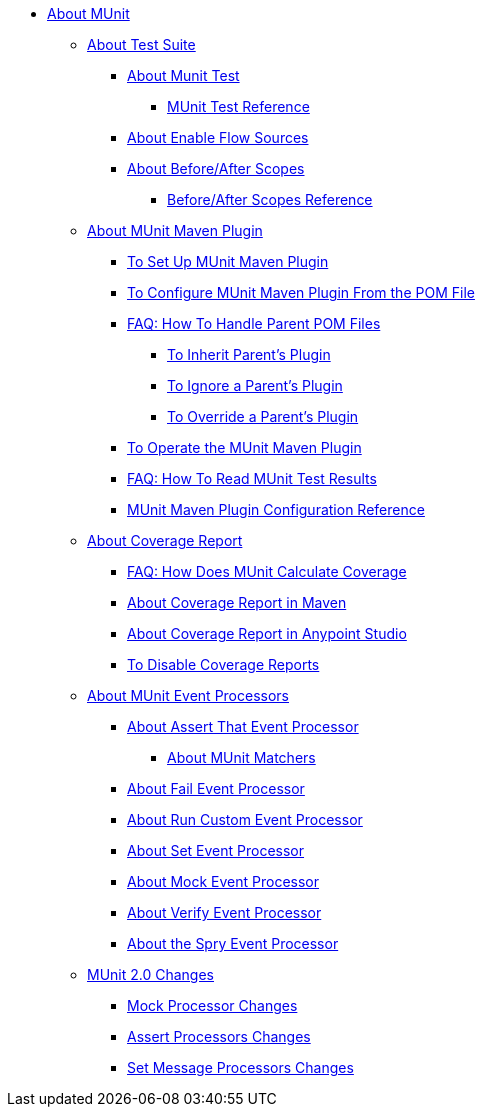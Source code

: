 // MUNit 2.0 TOC
//QQ: Add MUnit test suite global configuration reference
//QQ: Add MUnit maven dependencies information
* link:/munit/v/2.0/[About MUnit]

** link:/munit/v/2.0/munit-suite[About Test Suite]
*** link:/munit/v/2.0/munit-test-concept[About Munit Test]
**** link:/munit/v/2.0/munit-test-reference[MUnit Test Reference]
*** link:/munit/v/2.0/enable-flow-sources-concept[About Enable Flow Sources]
*** link:/munit/v/2.0/before-after-scopes-concept[About Before/After Scopes]
**** link:/munit/v/2.0/before-after-scopes-reference[Before/After Scopes Reference]

** link:/munit/v/2.0/munit-maven-support[About MUnit Maven Plugin]
*** link:/munit/v/2.0/to-set-up-munit-maven-plugin[To Set Up MUnit Maven Plugin]
*** link:/munit/v/2.0/to-configure-munit-maven-plugin-maven[To Configure MUnit Maven Plugin From the POM File]
*** link:/munit/v/2.0/faq-working-with-parent-pom[FAQ: How To Handle Parent POM Files]
**** link:/munit/v/2.0/to-inherit-parent-plugin[To Inherit Parent's Plugin]
**** link:/munit/v/2.0/to-ignore-parent-plugin[To Ignore a Parent's Plugin]
**** link:/munit/v/2.0/to-override-parent-plugin[To Override a Parent's Plugin]
*** link:/munit/v/2.0/munit-maven-plugin[To Operate the MUnit Maven Plugin]
*** link:/munit/v/2.0/faq-how-to-read-munit-test-results[FAQ: How To Read MUnit Test Results]
*** link:/munit/v/2.0/munit-maven-plugin-configuration[MUnit Maven Plugin Configuration Reference]
** link:/munit/v/2.0/munit-coverage-report[About Coverage Report]
*** link:/munit/v/2.0/faq-how-munit-coverage[FAQ: How Does MUnit Calculate Coverage]
*** link:/munit/v/2.0/coverage-maven-concept[About Coverage Report in Maven]
*** link:/munit/v/2.0/coverage-studio-concept[About Coverage Report in Anypoint Studio]
*** link:/munit/v/2.0/to-disable-coverage-studio[To Disable Coverage Reports]
** link:/munit/v/2.0/message-processors[About MUnit Event Processors]
*** link:/munit/v/2.0/assertion-message-processor[About Assert That Event Processor]
**** link:/munit/v/2.0/munit-matchers[About MUnit Matchers]
*** link:/munit/v/2.0/fail-event-processor[About Fail Event Processor]
*** link:/munit/v/2.0/run-custom-event-processor[About Run Custom Event Processor]
*** link:/munit/v/2.0/set-message-processor[About Set Event Processor]
*** link:/munit/v/2.0/mock-message-processor[About Mock Event Processor]
*** link:/munit/v/2.0/verify-message-processor[About Verify Event Processor]
*** link:/munit/v/2.0/spy-processor-concept[About the Spry Event Processor]
** link:/munit/v/2.0/munit-2-changes[MUnit 2.0 Changes]
*** link:/munit/v/2.0/mock-processor-changes[Mock Processor Changes]
*** link:/munit/v/2.0/assert-processor-changes[Assert Processors Changes]
*** link:/munit/v/2.0/set-message-processor-changes[Set Message Processors Changes]


// QQ: Utils??
//** link:/munit/v/2.0/munit-utils[Utilities]
//*** link:/munit/v/2.0/munit-database-server[Database Server]
//*** link:/munit/v/2.0/munit-ftp-server[FTP Server]
//*** link:/munit/v/2.0/run-and-wait-scope[Run and Wait Scope]
//
//** link:/munit/v/2.0/munit-examples[Examples]
//*** link:/munit/v/2.0/munit-short-tutorial[Short Tutorial]
//*** link:/munit/v/2.0/example-testing-apikit[Testing APIkit]
//*** link:/munit/v/2.0/logging-in-munit[Logging]
//*** link:/munit/v/2.0/testing-sap[Testing SAP]
//** link:/munit/v/2.0/using-munit-in-anypoint-studio[Using MUnit in Anypoint Studio]
